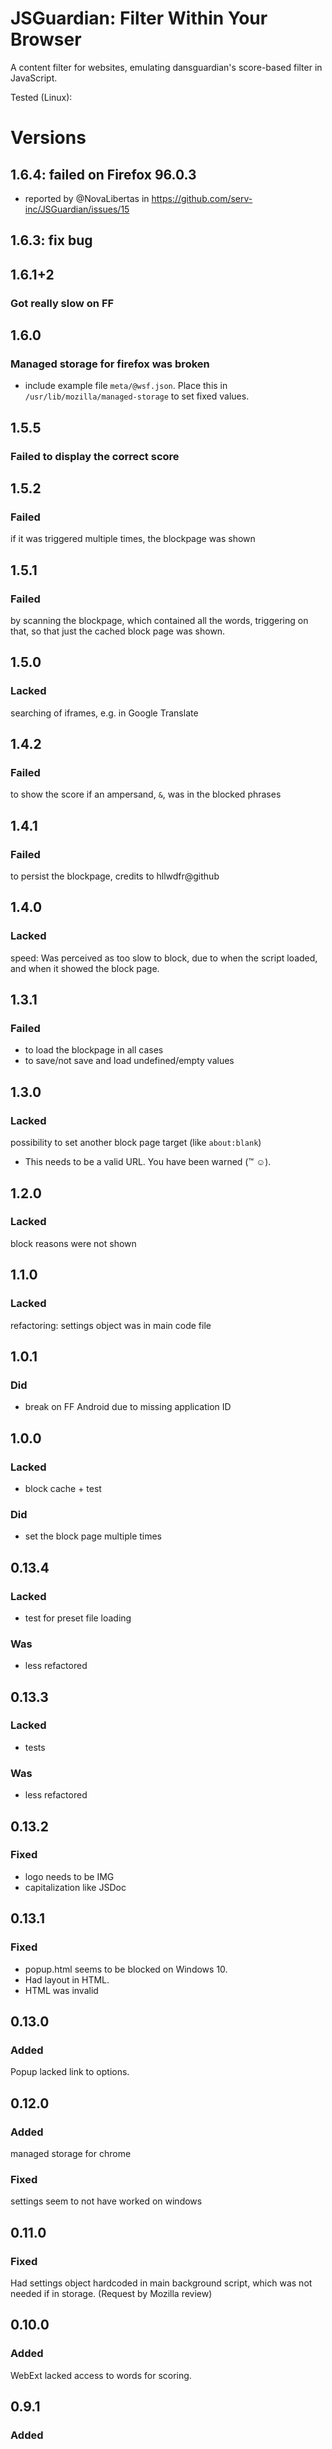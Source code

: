 * JSGuardian: Filter Within Your Browser
A content filter for websites, emulating dansguardian's score-based filter in JavaScript.

[[https://addons.mozilla.org/firefox/addon/jsguardian/][https://img.shields.io/amo/v/jsguardian.svg]]
[[https://addons.mozilla.org/firefox/addon/jsguardian/][https://img.shields.io/amo/d/jsguardian.svg]]
[[https://chrome.google.com/webstore/detail/jsguardian/ojofglimbmclnbinpbjnhcmkmipplibi][https://img.shields.io/chrome-web-store/v/ojofglimbmclnbinpbjnhcmkmipplibi.svg]]

Tested (Linux): [[https://mozilla.org/][https://img.shields.io/badge/Firefox-ESR%2062.0.2-brightgreen.svg]] [[https://www.chromium.org/][https://img.shields.io/badge/Chromium-69.0.3497.81-brightgreen.svg]] [[https://www.waterfoxproject.org/en-US/waterfox/][https://img.shields.io/badge/Waterfox%20-56.2.3-brightgreen.svg]]
* Versions
** 1.6.4: failed on Firefox 96.0.3
- reported by @NovaLibertas in https://github.com/serv-inc/JSGuardian/issues/15
** 1.6.3: fix bug
** 1.6.1+2
*** Got really slow on FF
** 1.6.0
*** Managed storage for firefox was broken
    - include example file =meta/@wsf.json=. Place this in =/usr/lib/mozilla/managed-storage= to set fixed values.
** 1.5.5
*** Failed to display the correct score
** 1.5.2
*** Failed
    if it was triggered multiple times, the blockpage was shown
** 1.5.1
*** Failed
    by scanning the blockpage, which contained all the words, triggering on that, so that just the cached block page was shown.
** 1.5.0
*** Lacked
    searching of iframes, e.g. in Google Translate
** 1.4.2
*** Failed
    to show the score if an ampersand, =&=, was in the blocked phrases
** 1.4.1
*** Failed
    to persist the blockpage, credits to hllwdfr@github
** 1.4.0
*** Lacked
    speed: Was perceived as too slow to block, due to when the script loaded, and when it showed the block page.
** 1.3.1
*** Failed
    - to load the blockpage in all cases
    - to save/not save and load undefined/empty values
** 1.3.0
*** Lacked
    possibility to set another block page target (like =about:blank=)

    - This needs to be a valid URL. You have been warned (\trade \smiley).
** 1.2.0
*** Lacked
    block reasons were not shown
** 1.1.0
*** Lacked
    refactoring: settings object was in main code file
** 1.0.1
*** Did
    - break on FF Android due to missing application ID
** 1.0.0
*** Lacked
    - block cache + test
*** Did
    - set the block page multiple times
** 0.13.4
*** Lacked
    - test for preset file loading
*** Was
    - less refactored
** 0.13.3
*** Lacked
    - tests
*** Was
    - less refactored
** 0.13.2
*** Fixed
    - logo needs to be IMG
    - capitalization like JSDoc
** 0.13.1
*** Fixed
    - popup.html seems to be blocked on Windows 10.
    - Had layout in HTML.
    - HTML was invalid
** 0.13.0
*** Added
    Popup lacked link to options.
** 0.12.0
*** Added
    managed storage for chrome
*** Fixed
    settings seem to not have worked on windows
** 0.11.0
*** Fixed
    Had settings object hardcoded in main background script, which was not needed if in storage. (Request by Mozilla review)
** 0.10.0
*** Added
    WebExt lacked access to words for scoring.
** 0.9.1
*** Added
    Limit option
** 0.9.0
*** Fixed
    back button overrode block page
*** Added
    Whitelist option
** 0.8.1
*** Fixed
    zip/xpi lacked icon file
** 0.8.0
*** Changed
    name (from Score-based web filter) to jsGuardian
** 0.7.0
*** Changed
    webextension (only chromium)
*** Deleted
    safe search (use separate safe search addon for this)
** 0.6.2
*** Added
    Lacked toggle to turn safe search on/off
** 0.6.1
*** Added
   lacked (moderate) safe search on youtube
** 0.5.12
*** Added
   lacked safe search (google, yahoo, bing, ddg)
** 0.4.0
*** Added
   previous versions lacked whitelist
** 0.3.4
*** Fixed
   multiprocess as permission ... ;-)
** 0.3.3
*** reviewer feedback
    multiprocess spelling
    had .gitignore
** 0.3.2
*** Added
   ?: multi-process was not enabled
   default was at 60, which is for small children, now it's at 160
** 0.3.1
*** Fixed
   Bug: counted different cases differently
** 0.3.0
*** Added
   Doc: did not copy dg appropriate values for age groups
** 0.2.2
*** Fixed
    did not find multi-line matches
** 0.2.1
*** Fixed
    old mods were not destroyed on re-setting limit.
** 0.2.0
*** Added
    quotes surrounding single matches
** 0.1.6
*** Fixed
Changing score did not affect anything.
** 0.1.5
*** Fixed
Sites like google with many =<script>= tags made loading very slow.
** 0.1.2
*** Fixed
Was not installable on recent android firefox (45).
** 0.1.1
*** Added
Previous version used innerHTML.
** 0.1.0
*** Added
Had no message which parts triggered filter if blocked.
* Uses Icons
  - filter: https://www.iconfinder.com/icons/383135/filter_icon#size=128
  - flower: https://www.iconfinder.com/icons/3495/flower_icq_icon#size=128
  - bomb: https://www.iconfinder.com/icons/1232/bomb_explosive_icon#size=128
